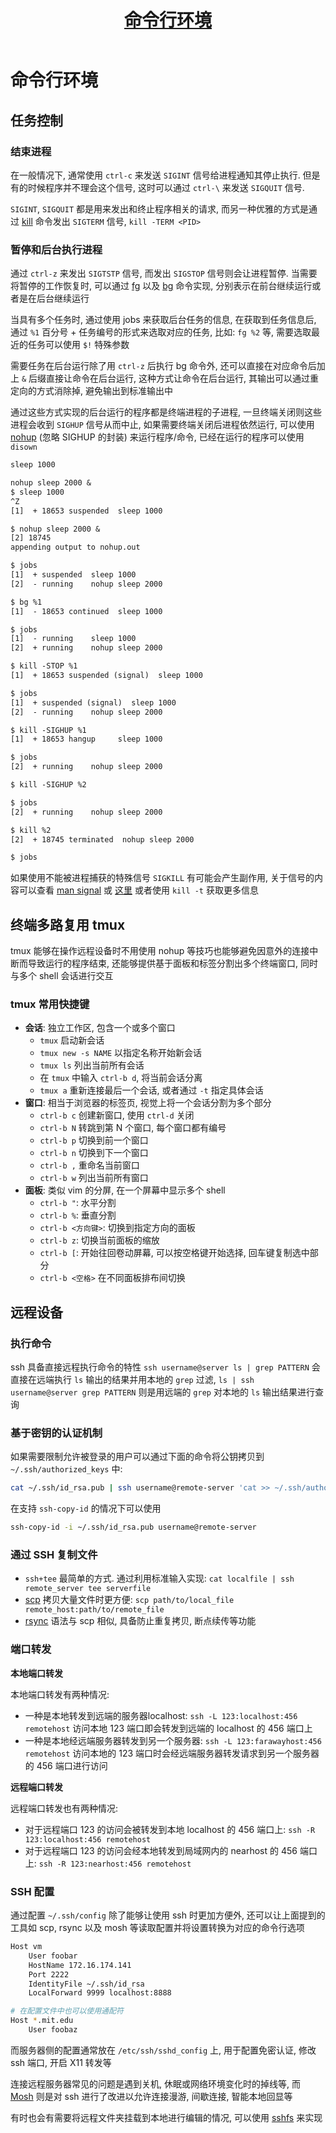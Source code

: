 #+TITLE: [[https://missing-semester-cn.github.io/2020/command-line/][命令行环境]]

* 命令行环境

** 任务控制

*** 结束进程

在一般情况下, 通常使用 =ctrl-c= 来发送 =SIGINT= 信号给进程通知其停止执行. 但是有的时候程序并不理会这个信号, 这时可以通过 =ctrl-\= 来发送 =SIGQUIT= 信号.

=SIGINT=, =SIGQUIT= 都是用来发出和终止程序相关的请求, 而另一种优雅的方式是通过 [[http://man7.org/linux/man-pages/man1/kill.1.html][kill]] 命令发出 =SIGTERM= 信号, =kill -TERM <PID>=

*** 暂停和后台执行进程

通过 =ctrl-z= 来发出 =SIGTSTP= 信号, 而发出 =SIGSTOP= 信号则会让进程暂停. 当需要将暂停的工作恢复时, 可以通过 [[http://man7.org/linux/man-pages/man1/fg.1p.html][fg]] 以及 [[http://man7.org/linux/man-pages/man1/bg.1p.html][bg]] 命令实现, 分别表示在前台继续运行或者是在后台继续运行

当具有多个任务时, 通过使用 jobs 来获取后台任务的信息, 在获取到任务信息后, 通过 =%1= 百分号 + 任务编号的形式来选取对应的任务, 比如: =fg %2= 等, 需要选取最近的任务可以使用 =$!= 特殊参数

需要任务在后台运行除了用 =ctrl-z= 后执行 bg 命令外, 还可以直接在对应命令后加上 =&= 后缀直接让命令在后台运行, 这种方式让命令在后台运行, 其输出可以通过重定向的方式消除掉, 避免输出到标准输出中

通过这些方式实现的后台运行的程序都是终端进程的子进程, 一旦终端关闭则这些进程会收到 =SIGHUP= 信号从而中止, 如果需要终端关闭后进程依然运行, 可以使用 [[http://man7.org/linux/man-pages/man1/nohup.1.html][nohup]] (忽略 SIGHUP 的封装) 来运行程序/命令, 已经在运行的程序可以使用 =disown=

#+begin_src txt
sleep 1000

nohup sleep 2000 &
$ sleep 1000
^Z
[1]  + 18653 suspended  sleep 1000

$ nohup sleep 2000 &
[2] 18745
appending output to nohup.out

$ jobs
[1]  + suspended  sleep 1000
[2]  - running    nohup sleep 2000

$ bg %1
[1]  - 18653 continued  sleep 1000

$ jobs
[1]  - running    sleep 1000
[2]  + running    nohup sleep 2000

$ kill -STOP %1
[1]  + 18653 suspended (signal)  sleep 1000

$ jobs
[1]  + suspended (signal)  sleep 1000
[2]  - running    nohup sleep 2000

$ kill -SIGHUP %1
[1]  + 18653 hangup     sleep 1000

$ jobs
[2]  + running    nohup sleep 2000

$ kill -SIGHUP %2

$ jobs
[2]  + running    nohup sleep 2000

$ kill %2
[2]  + 18745 terminated  nohup sleep 2000

$ jobs
#+end_src

如果使用不能被进程捕获的特殊信号 =SIGKILL= 有可能会产生副作用, 关于信号的内容可以查看 [[http://man7.org/linux/man-pages/man7/signal.7.html][man signal]] 或 [[https://en.wikipedia.org/wiki/Signal_(IPC)][这里]] 或者使用 =kill -t= 获取更多信息

** 终端多路复用 tmux

tmux 能够在操作远程设备时不用使用 nohup 等技巧也能够避免因意外的连接中断而导致运行的程序结束, 还能够提供基于面板和标签分割出多个终端窗口, 同时与多个 shell 会话进行交互

*** tmux 常用快捷键

- *会话*: 独立工作区, 包含一个或多个窗口
  - =tmux= 启动新会话
  - =tmux new -s NAME= 以指定名称开始新会话
  - =tmux ls= 列出当前所有会话
  - 在 =tmux= 中输入 =ctrl-b d=, 将当前会话分离
  - =tmux a= 重新连接最后一个会话, 或者通过 =-t= 指定具体会话
- *窗口*: 相当于浏览器的标签页, 视觉上将一个会话分割为多个部分
  - =ctrl-b c= 创建新窗口, 使用 =ctrl-d= 关闭
  - =ctrl-b N= 转跳到第 N 个窗口, 每个窗口都有编号
  - =ctrl-b p= 切换到前一个窗口
  - =ctrl-b n= 切换到下一个窗口
  - =ctrl-b ,= 重命名当前窗口
  - =ctrl-b w= 列出当前所有窗口
- *面板*: 类似 vim 的分屏, 在一个屏幕中显示多个 shell
  - =ctrl-b "=: 水平分割
  - =ctrl-b %=: 垂直分割
  - =ctrl-b <方向键>=: 切换到指定方向的面板
  - =ctrl-b z=: 切换当前面板的缩放
  - =ctrl-b [=: 开始往回卷动屏幕, 可以按空格键开始选择, 回车键复制选中部分
  - =ctrl-b <空格>= 在不同面板排布间切换


** 远程设备

*** 执行命令

ssh 具备直接远程执行命令的特性 =ssh username@server ls | grep PATTERN= 会直接在远端执行 =ls= 输出的结果并用本地的 =grep= 过滤, =ls | ssh username@server grep PATTERN= 则是用远端的 =grep= 对本地的 =ls= 输出结果进行查询

*** 基于密钥的认证机制

如果需要限制允许被登录的用户可以通过下面的命令将公钥拷贝到 =~/.ssh/authorized_keys= 中:

#+begin_src sh
cat ~/.ssh/id_rsa.pub | ssh username@remote-server 'cat >> ~/.ssh/authorized_keys'
#+end_src

在支持 =ssh-copy-id= 的情况下可以使用

#+begin_src sh
ssh-copy-id -i ~/.ssh/id_rsa.pub username@remote-server
#+end_src

*** 通过 SSH 复制文件

- =ssh+tee= 最简单的方式. 通过利用标准输入实现: =cat localfile | ssh remote_server tee serverfile=
- [[http://man7.org/linux/man-pages/man1/scp.1.html][scp]] 拷贝大量文件时更方便: =scp path/to/local_file remote_host:path/to/remote_file=
- [[http://man7.org/linux/man-pages/man1/rsync.1.html][rsync]] 语法与 scp 相似, 具备防止重复拷贝, 断点续传等功能


*** 端口转发

*本地端口转发*

本地端口转发有两种情况:
- 一种是本地转发到远端的服务器localhost: =ssh -L 123:localhost:456 remotehost= 访问本地 123 端口即会转发到远端的 localhost 的 456 端口上
- 一种是本地经远端服务器转发到另一个服务器: =ssh -L 123:farawayhost:456 remotehost= 访问本地的 123 端口时会经远端服务器转发请求到另一个服务器的 456 端口进行访问

*远程端口转发*

远程端口转发也有两种情况:
- 对于远程端口 123 的访问会被转发到本地 localhost 的 456 端口上: =ssh -R 123:localhost:456 remotehost=
- 对于远程端口 123 的访问会经本地转发到局域网内的 nearhost 的 456 端口上: =ssh -R 123:nearhost:456 remotehost=


*** SSH 配置

通过配置 =~/.ssh/config= 除了能够让使用 ssh 时更加方便外, 还可以让上面提到的工具如 scp, rsync 以及 mosh 等读取配置并将设置转换为对应的命令行选项

#+begin_src sh
Host vm
    User foobar
    HostName 172.16.174.141
    Port 2222
    IdentityFile ~/.ssh/id_rsa
    LocalForward 9999 localhost:8888

# 在配置文件中也可以使用通配符
Host *.mit.edu
    User foobaz
#+end_src

而服务器侧的配置通常放在 =/etc/ssh/sshd_config= 上, 用于配置免密认证, 修改 ssh 端口, 开启 X11 转发等

连接远程服务器常见的问题是遇到关机, 休眠或网络环境变化时的掉线等, 而 [[https://mosh.org/][Mosh]] 则是对 ssh 进行了改进以允许连接漫游, 间歇连接, 智能本地回显等

有时也会有需要将远程文件夹挂载到本地进行编辑的情况, 可以使用 [[https://github.com/libfuse/sshfs][sshfs]] 来实现